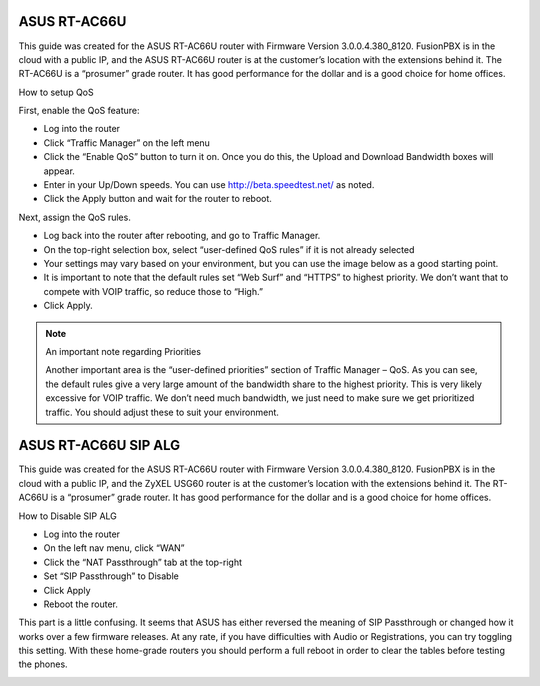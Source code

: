 ##############
ASUS RT-AC66U
##############



This guide was created for the ASUS RT-AC66U router with Firmware Version 3.0.0.4.380_8120.  FusionPBX is in the cloud with a public IP, and the ASUS RT-AC66U router is at the customer’s location with the extensions behind it.  The RT-AC66U is a “prosumer” grade router.  It has good performance for the dollar and is a good choice for home offices.

 

How to setup QoS

 

First, enable the QoS feature:

* Log into the router
* Click “Traffic Manager” on the left menu
* Click the “Enable QoS” button to turn it on.  Once you do this, the Upload and Download Bandwidth boxes will appear.
* Enter in your Up/Down speeds.  You can use http://beta.speedtest.net/ as noted.
* Click the Apply button and wait for the router to reboot.

.. image:: ../../_static/images/firewall/fusionpbx_asus_traffic_manager_qos.png
        :scale: 85%


Next, assign the QoS rules.

* Log back into the router after rebooting, and go to Traffic Manager.
* On the top-right selection box, select “user-defined QoS rules” if it is not already selected
* Your settings may vary based on your environment, but you can use the image below as a good starting point.
* It is important to note that the default rules set “Web Surf” and “HTTPS” to highest priority.  We don’t want that to compete with VOIP traffic, so reduce those to “High.”
* Click Apply.

.. image:: ../../_static/images/firewall/fusionpbx_asus_traffic_manager_qos_rules.png
        :scale: 85%

.. Note::

 An important note regarding Priorities

 

 Another important area is the “user-defined priorities” section of Traffic Manager – QoS.  As you can see, the default rules     give a very large amount of the bandwidth share to the highest priority.  This is very likely excessive for VOIP traffic.  We don’t need much bandwidth, we just need to make sure we get prioritized traffic.  You should adjust these to suit your environment.


.. image:: ../../_static/images/firewall/fusionpbx_asus_traffic_manager_qos_note.png
        :scale: 85%



######################
ASUS RT-AC66U SIP ALG
######################


This guide was created for the ASUS RT-AC66U router with Firmware Version 3.0.0.4.380_8120.  FusionPBX is in the cloud with a public IP, and the ZyXEL USG60 router is at the customer’s location with the extensions behind it.  The RT-AC66U is a “prosumer” grade router.  It has good performance for the dollar and is a good choice for home offices.

 

How to Disable SIP ALG

* Log into the router
* On the left nav menu, click “WAN”
* Click the “NAT Passthrough” tab at the top-right
* Set “SIP Passthrough” to Disable
* Click Apply
* Reboot the router.

 

This part is a little confusing.  It seems that ASUS has either reversed the meaning of SIP Passthrough or changed how it works over a few firmware releases.  At any rate, if you have difficulties with Audio or Registrations, you can try toggling this setting.  With these home-grade routers you should perform a full reboot in order to clear the tables before testing the phones.

.. image:: ../../_static/images/firewall/fusionpbx_asus_sip_alg.png
        :scale: 85%
